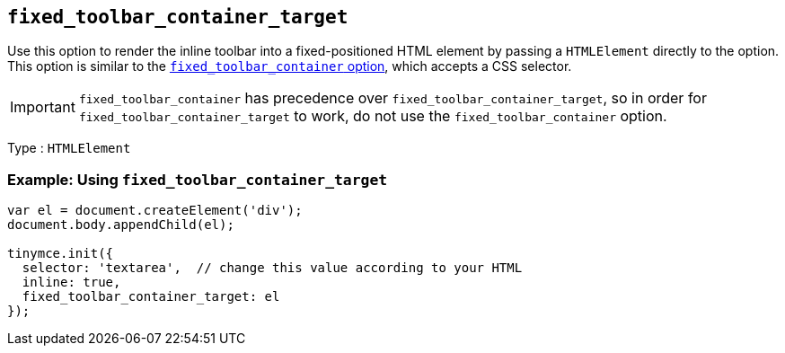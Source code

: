[[fixed_toolbar_container_target]]
== `+fixed_toolbar_container_target+`

Use this option to render the inline toolbar into a fixed-positioned HTML element by passing a `+HTMLElement+` directly to the option. This option is similar to the xref:menus-configuration-options.adoc#fixed_toolbar_container[`+fixed_toolbar_container+` option], which accepts a CSS selector.

IMPORTANT: `+fixed_toolbar_container+` has precedence over `+fixed_toolbar_container_target+`, so in order for `+fixed_toolbar_container_target+` to work, do not use the `+fixed_toolbar_container+` option.

Type : `+HTMLElement+`

=== Example: Using `+fixed_toolbar_container_target+`

[source,js]
----
var el = document.createElement('div');
document.body.appendChild(el);

tinymce.init({
  selector: 'textarea',  // change this value according to your HTML
  inline: true,
  fixed_toolbar_container_target: el
});
----
